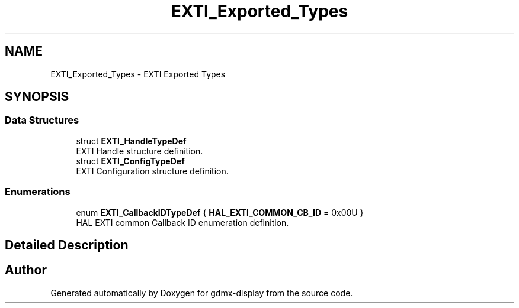 .TH "EXTI_Exported_Types" 3 "Mon May 24 2021" "gdmx-display" \" -*- nroff -*-
.ad l
.nh
.SH NAME
EXTI_Exported_Types \- EXTI Exported Types
.SH SYNOPSIS
.br
.PP
.SS "Data Structures"

.in +1c
.ti -1c
.RI "struct \fBEXTI_HandleTypeDef\fP"
.br
.RI "EXTI Handle structure definition\&. "
.ti -1c
.RI "struct \fBEXTI_ConfigTypeDef\fP"
.br
.RI "EXTI Configuration structure definition\&. "
.in -1c
.SS "Enumerations"

.in +1c
.ti -1c
.RI "enum \fBEXTI_CallbackIDTypeDef\fP { \fBHAL_EXTI_COMMON_CB_ID\fP = 0x00U }"
.br
.RI "HAL EXTI common Callback ID enumeration definition\&. "
.in -1c
.SH "Detailed Description"
.PP 

.SH "Author"
.PP 
Generated automatically by Doxygen for gdmx-display from the source code\&.
